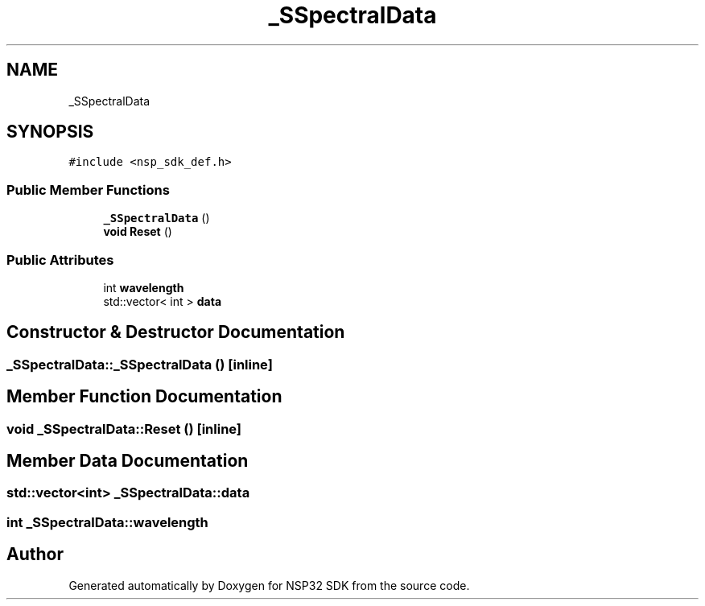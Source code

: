 .TH "_SSpectralData" 3 "Tue Jan 31 2017" "Version v1.7" "NSP32 SDK" \" -*- nroff -*-
.ad l
.nh
.SH NAME
_SSpectralData
.SH SYNOPSIS
.br
.PP
.PP
\fC#include <nsp_sdk_def\&.h>\fP
.SS "Public Member Functions"

.in +1c
.ti -1c
.RI "\fB_SSpectralData\fP ()"
.br
.ti -1c
.RI "\fBvoid\fP \fBReset\fP ()"
.br
.in -1c
.SS "Public Attributes"

.in +1c
.ti -1c
.RI "int \fBwavelength\fP"
.br
.ti -1c
.RI "std::vector< int > \fBdata\fP"
.br
.in -1c
.SH "Constructor & Destructor Documentation"
.PP 
.SS "_SSpectralData::_SSpectralData ()\fC [inline]\fP"

.SH "Member Function Documentation"
.PP 
.SS "\fBvoid\fP _SSpectralData::Reset ()\fC [inline]\fP"

.SH "Member Data Documentation"
.PP 
.SS "std::vector<int> _SSpectralData::data"

.SS "int _SSpectralData::wavelength"


.SH "Author"
.PP 
Generated automatically by Doxygen for NSP32 SDK from the source code\&.
